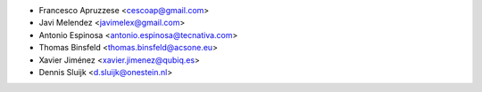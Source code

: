 * Francesco Apruzzese <cescoap@gmail.com>
* Javi Melendez <javimelex@gmail.com>
* Antonio Espinosa <antonio.espinosa@tecnativa.com>
* Thomas Binsfeld <thomas.binsfeld@acsone.eu>
* Xavier Jiménez <xavier.jimenez@qubiq.es>
* Dennis Sluijk <d.sluijk@onestein.nl>
